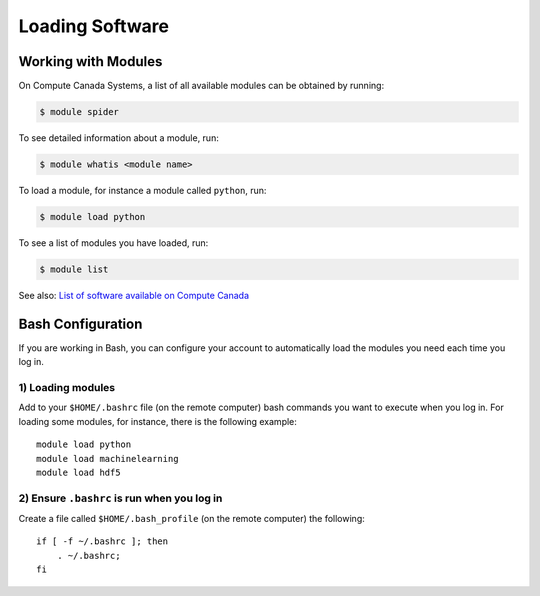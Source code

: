 Loading Software
================

Working with Modules
--------------------

On Compute Canada Systems, a list of all available modules can be obtained by running:

.. code-block:: bash
   
   $ module spider

To see detailed information about a module, run:

.. code-block:: bash
   
   $ module whatis <module name>

To load a module, for instance a module called ``python``, run:

.. code-block:: bash 

   $ module load python

To see a list of modules you have loaded, run:

.. code-block:: bash
   
   $ module list

See also: `List of software available on Compute Canada <https://docs.computecanada.ca/wiki/Available_software>`_

Bash Configuration
------------------
If you are working in Bash, you can configure your account to automatically load the modules you need each time you log in. 

1) Loading modules
~~~~~~~~~~~~~~~~~~
Add to your ``$HOME/.bashrc`` file (on the remote computer) bash commands you want to execute when you log in.
For loading some modules, for instance, there is the following example::

    module load python
    module load machinelearning
    module load hdf5

2) Ensure ``.bashrc`` is run when you log in
~~~~~~~~~~~~~~~~~~~~~~~~~~~~~~~~~~~~~~~~~~~~
Create a file called ``$HOME/.bash_profile`` (on the remote computer) the following::

    if [ -f ~/.bashrc ]; then
        . ~/.bashrc;
    fi
